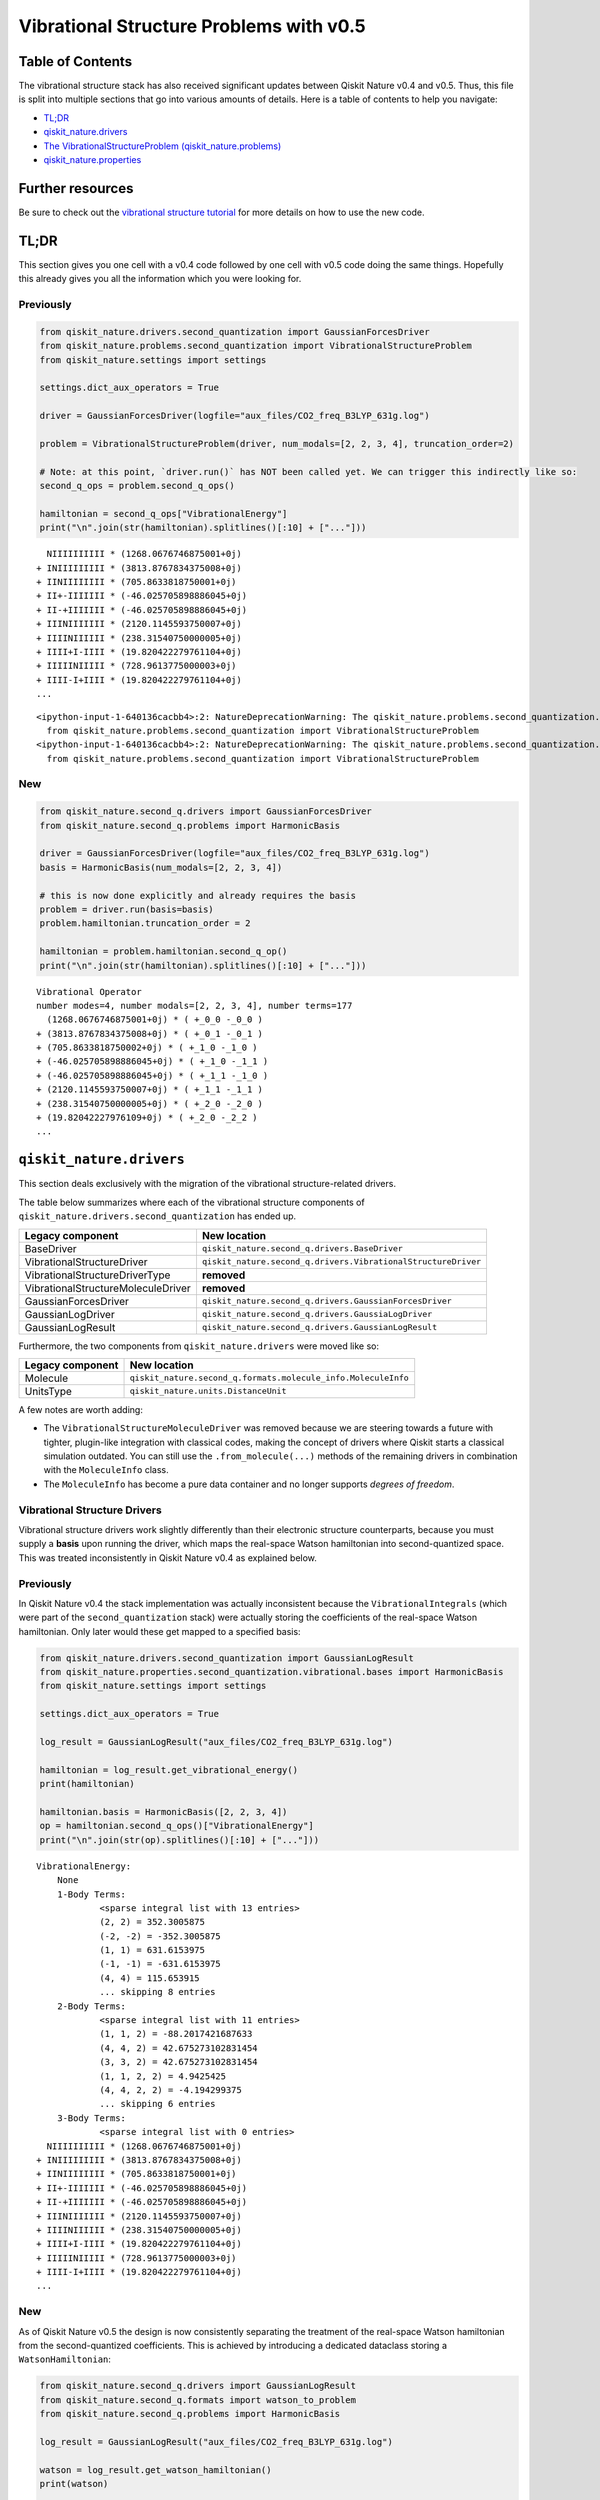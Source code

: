 Vibrational Structure Problems with v0.5
========================================

Table of Contents
-----------------

The vibrational structure stack has also received significant updates
between Qiskit Nature v0.4 and v0.5. Thus, this file is split into
multiple sections that go into various amounts of details. Here is a
table of contents to help you navigate:

-  `TL;DR <#TL;DR>`__
-  `qiskit_nature.drivers <#qiskit_nature.drivers>`__
-  `The VibrationalStructureProblem
   (qiskit_nature.problems) <#The-VibrationalStructureProblem-(qiskit_nature.problems)>`__
-  `qiskit_nature.properties <#qiskit_nature.properties>`__

Further resources
-----------------

Be sure to check out the `vibrational structure
tutorial <../tutorials/02_vibrational_structure.ipynb>`__ for more
details on how to use the new code.

TL;DR
-----

This section gives you one cell with a v0.4 code followed by one cell
with v0.5 code doing the same things. Hopefully this already gives you
all the information which you were looking for.

Previously
~~~~~~~~~~

.. code:: ipython3

    from qiskit_nature.drivers.second_quantization import GaussianForcesDriver
    from qiskit_nature.problems.second_quantization import VibrationalStructureProblem
    from qiskit_nature.settings import settings

    settings.dict_aux_operators = True

    driver = GaussianForcesDriver(logfile="aux_files/CO2_freq_B3LYP_631g.log")

    problem = VibrationalStructureProblem(driver, num_modals=[2, 2, 3, 4], truncation_order=2)

    # Note: at this point, `driver.run()` has NOT been called yet. We can trigger this indirectly like so:
    second_q_ops = problem.second_q_ops()

    hamiltonian = second_q_ops["VibrationalEnergy"]
    print("\n".join(str(hamiltonian).splitlines()[:10] + ["..."]))


.. parsed-literal::

      NIIIIIIIIII * (1268.0676746875001+0j)
    + INIIIIIIIII * (3813.8767834375008+0j)
    + IINIIIIIIII * (705.8633818750001+0j)
    + II+-IIIIIII * (-46.025705898886045+0j)
    + II-+IIIIIII * (-46.025705898886045+0j)
    + IIINIIIIIII * (2120.1145593750007+0j)
    + IIIINIIIIII * (238.31540750000005+0j)
    + IIII+I-IIII * (19.820422279761104+0j)
    + IIIIINIIIII * (728.9613775000003+0j)
    + IIII-I+IIII * (19.820422279761104+0j)
    ...


.. parsed-literal::

    <ipython-input-1-640136cacbb4>:2: NatureDeprecationWarning: The qiskit_nature.problems.second_quantization.electronic package is deprecated as of version 0.5.0 and will be removed no sooner than 3 months after the release. Instead use the qiskit_nature.second_q.problems package.
      from qiskit_nature.problems.second_quantization import VibrationalStructureProblem
    <ipython-input-1-640136cacbb4>:2: NatureDeprecationWarning: The qiskit_nature.problems.second_quantization.vibrational package is deprecated as of version 0.5.0 and will be removed no sooner than 3 months after the release. Instead use the qiskit_nature.second_q.problems package.
      from qiskit_nature.problems.second_quantization import VibrationalStructureProblem


New
~~~

.. code:: ipython3

    from qiskit_nature.second_q.drivers import GaussianForcesDriver
    from qiskit_nature.second_q.problems import HarmonicBasis

    driver = GaussianForcesDriver(logfile="aux_files/CO2_freq_B3LYP_631g.log")
    basis = HarmonicBasis(num_modals=[2, 2, 3, 4])

    # this is now done explicitly and already requires the basis
    problem = driver.run(basis=basis)
    problem.hamiltonian.truncation_order = 2

    hamiltonian = problem.hamiltonian.second_q_op()
    print("\n".join(str(hamiltonian).splitlines()[:10] + ["..."]))


.. parsed-literal::

    Vibrational Operator
    number modes=4, number modals=[2, 2, 3, 4], number terms=177
      (1268.0676746875001+0j) * ( +_0_0 -_0_0 )
    + (3813.8767834375008+0j) * ( +_0_1 -_0_1 )
    + (705.8633818750002+0j) * ( +_1_0 -_1_0 )
    + (-46.025705898886045+0j) * ( +_1_0 -_1_1 )
    + (-46.025705898886045+0j) * ( +_1_1 -_1_0 )
    + (2120.1145593750007+0j) * ( +_1_1 -_1_1 )
    + (238.31540750000005+0j) * ( +_2_0 -_2_0 )
    + (19.82042227976109+0j) * ( +_2_0 -_2_2 )
    ...


``qiskit_nature.drivers``
-------------------------

This section deals exclusively with the migration of the vibrational
structure-related drivers.

The table below summarizes where each of the vibrational structure
components of ``qiskit_nature.drivers.second_quantization`` has ended
up.

+---------------------------------------+---------------------------------------------------------------+
| Legacy component                      | New location                                                  |
+=======================================+===============================================================+
| BaseDriver                            | ``qiskit_nature.second_q.drivers.BaseDriver``                 |
+---------------------------------------+---------------------------------------------------------------+
| VibrationalStructureDriver            | ``qiskit_nature.second_q.drivers.VibrationalStructureDriver`` |
+---------------------------------------+---------------------------------------------------------------+
| VibrationalStructureDriverType        | **removed**                                                   |
+---------------------------------------+---------------------------------------------------------------+
| VibrationalStructureMoleculeDriver    | **removed**                                                   |
+---------------------------------------+---------------------------------------------------------------+
| GaussianForcesDriver                  | ``qiskit_nature.second_q.drivers.GaussianForcesDriver``       |
+---------------------------------------+---------------------------------------------------------------+
| GaussianLogDriver                     | ``qiskit_nature.second_q.drivers.GaussiaLogDriver``           |
+---------------------------------------+---------------------------------------------------------------+
| GaussianLogResult                     | ``qiskit_nature.second_q.drivers.GaussianLogResult``          |
+---------------------------------------+---------------------------------------------------------------+

Furthermore, the two components from ``qiskit_nature.drivers`` were
moved like so:

+------------------+---------------------------------------------------------------+
| Legacy component | New location                                                  |
+==================+===============================================================+
| Molecule         | ``qiskit_nature.second_q.formats.molecule_info.MoleculeInfo`` |
+------------------+---------------------------------------------------------------+
| UnitsType        | ``qiskit_nature.units.DistanceUnit``                          |
+------------------+---------------------------------------------------------------+

A few notes are worth adding:

-  The ``VibrationalStructureMoleculeDriver`` was removed because we are
   steering towards a future with tighter, plugin-like integration with
   classical codes, making the concept of drivers where Qiskit starts a
   classical simulation outdated. You can still use the
   ``.from_molecule(...)`` methods of the remaining drivers in
   combination with the ``MoleculeInfo`` class.
-  The ``MoleculeInfo`` has become a pure data container and no longer
   supports *degrees of freedom*.

Vibrational Structure Drivers
~~~~~~~~~~~~~~~~~~~~~~~~~~~~~

Vibrational structure drivers work slightly differently than their
electronic structure counterparts, because you must supply a **basis**
upon running the driver, which maps the real-space Watson hamiltonian
into second-quantized space. This was treated inconsistently in Qiskit
Nature v0.4 as explained below.

Previously
~~~~~~~~~~

In Qiskit Nature v0.4 the stack implementation was actually inconsistent
because the ``VibrationalIntegrals`` (which were part of the
``second_quantization`` stack) were actually storing the coefficients of
the real-space Watson hamiltonian. Only later would these get mapped to
a specified basis:

.. code:: ipython3

    from qiskit_nature.drivers.second_quantization import GaussianLogResult
    from qiskit_nature.properties.second_quantization.vibrational.bases import HarmonicBasis
    from qiskit_nature.settings import settings

    settings.dict_aux_operators = True

    log_result = GaussianLogResult("aux_files/CO2_freq_B3LYP_631g.log")

    hamiltonian = log_result.get_vibrational_energy()
    print(hamiltonian)

    hamiltonian.basis = HarmonicBasis([2, 2, 3, 4])
    op = hamiltonian.second_q_ops()["VibrationalEnergy"]
    print("\n".join(str(op).splitlines()[:10] + ["..."]))


.. parsed-literal::

    VibrationalEnergy:
    	None
    	1-Body Terms:
    		<sparse integral list with 13 entries>
    		(2, 2) = 352.3005875
    		(-2, -2) = -352.3005875
    		(1, 1) = 631.6153975
    		(-1, -1) = -631.6153975
    		(4, 4) = 115.653915
    		... skipping 8 entries
    	2-Body Terms:
    		<sparse integral list with 11 entries>
    		(1, 1, 2) = -88.2017421687633
    		(4, 4, 2) = 42.675273102831454
    		(3, 3, 2) = 42.675273102831454
    		(1, 1, 2, 2) = 4.9425425
    		(4, 4, 2, 2) = -4.194299375
    		... skipping 6 entries
    	3-Body Terms:
    		<sparse integral list with 0 entries>
      NIIIIIIIIII * (1268.0676746875001+0j)
    + INIIIIIIIII * (3813.8767834375008+0j)
    + IINIIIIIIII * (705.8633818750001+0j)
    + II+-IIIIIII * (-46.025705898886045+0j)
    + II-+IIIIIII * (-46.025705898886045+0j)
    + IIINIIIIIII * (2120.1145593750007+0j)
    + IIIINIIIIII * (238.31540750000005+0j)
    + IIII+I-IIII * (19.820422279761104+0j)
    + IIIIINIIIII * (728.9613775000003+0j)
    + IIII-I+IIII * (19.820422279761104+0j)
    ...


New
~~~

As of Qiskit Nature v0.5 the design is now consistently separating the
treatment of the real-space Watson hamiltonian from the second-quantized
coefficients. This is achieved by introducing a dedicated dataclass
storing a ``WatsonHamiltonian``:

.. code:: ipython3

    from qiskit_nature.second_q.drivers import GaussianLogResult
    from qiskit_nature.second_q.formats import watson_to_problem
    from qiskit_nature.second_q.problems import HarmonicBasis

    log_result = GaussianLogResult("aux_files/CO2_freq_B3LYP_631g.log")

    watson = log_result.get_watson_hamiltonian()
    print(watson)

    basis = HarmonicBasis(num_modals=[2, 2, 3, 4])

    problem = watson_to_problem(watson, basis)

    hamiltonian = problem.hamiltonian.second_q_op()
    print("\n".join(str(hamiltonian).splitlines()[:10] + ["..."]))


.. parsed-literal::

    WatsonHamiltonian(quadratic_force_constants=<COO: shape=(4, 4), dtype=float64, nnz=4, fill_value=0.0>, cubic_force_constants=<COO: shape=(4, 4, 4), dtype=float64, nnz=4, fill_value=0.0>, quartic_force_constants=<COO: shape=(4, 4, 4, 4), dtype=float64, nnz=12, fill_value=0.0>, kinetic_coefficients=<COO: shape=(4, 4), dtype=float64, nnz=4, fill_value=-0.0>)
    Vibrational Operator
    number modes=4, number modals=[2, 2, 3, 4], number terms=177
      (1268.0676746875001+0j) * ( +_0_0 -_0_0 )
    + (3813.8767834375008+0j) * ( +_0_1 -_0_1 )
    + (705.8633818750002+0j) * ( +_1_0 -_1_0 )
    + (-46.025705898886045+0j) * ( +_1_0 -_1_1 )
    + (-46.025705898886045+0j) * ( +_1_1 -_1_0 )
    + (2120.1145593750007+0j) * ( +_1_1 -_1_1 )
    + (238.31540750000005+0j) * ( +_2_0 -_2_0 )
    + (19.82042227976109+0j) * ( +_2_0 -_2_2 )
    ...


The ``VibrationalStructureProblem`` (``qiskit_nature.problems``)
----------------------------------------------------------------

This section details all the changes around the
``VibrationalStructureProblem``.

The table below summarizes the vibrational components of the **new**
``qiskit_nature.second_q.problems`` module, and shows from where these
parts originated in the old code:

+------------------------------------+----------------------------------------------------------------------------------------+
| New component                      | Legacy location                                                                        |
+====================================+========================================================================================+
| ``BaseProblem``                    | ``qiskit_nature.problems.second_quantization.BaseProblem``                             |
+------------------------------------+----------------------------------------------------------------------------------------+
| ``EigenstateResult``               | ``qiskit_nature.results.EigenstateResult``                                             |
+------------------------------------+----------------------------------------------------------------------------------------+
| ``PropertiesContainer``            | similar to                                                                             |
|                                    | ``qiskit_nature.properties.GroupedProperty``                                           |
+------------------------------------+----------------------------------------------------------------------------------------+
| ``VibrationalBasis``               | ``qiskit_nature.properties.second_quantization.vibrational.bases.VibrationalBasis``    |
+------------------------------------+----------------------------------------------------------------------------------------+
| ``HarmonicBasis``                  | ``qiskit_nature.properties.second_quantization.vibrational.bases.HarmonicBasis``       |
+------------------------------------+----------------------------------------------------------------------------------------+
| ``VibrationalStructureProblem``    | ``qiskit_nature.problems.second_quantization.vibrational.VibrationalStructureProblem`` |
+------------------------------------+----------------------------------------------------------------------------------------+
| ``VibrationalPropertiesContainer`` | *did not exist yet*                                                                    |
+------------------------------------+----------------------------------------------------------------------------------------+
| ``VibrationalStructureResult``     | ``qiskit_nature.results.VibrationalStructureResult``                                   |
+------------------------------------+----------------------------------------------------------------------------------------+

Previously
~~~~~~~~~~

.. code:: ipython3

    from qiskit_nature.drivers.second_quantization import GaussianForcesDriver
    from qiskit_nature.problems.second_quantization import VibrationalStructureProblem

    driver = GaussianForcesDriver(logfile="aux_files/CO2_freq_B3LYP_631g.log")

    problem = VibrationalStructureProblem(driver, num_modals=[2, 2, 3, 4], truncation_order=2)

    # we trigger driver.run() implicitly like so:
    second_q_ops = problem.second_q_ops()

    hamiltonian_op = second_q_ops.pop("VibrationalEnergy")
    aux_ops = second_q_ops

New
~~~

.. code:: ipython3

    from qiskit_nature.second_q.drivers import GaussianForcesDriver
    from qiskit_nature.second_q.problems import HarmonicBasis

    driver = GaussianForcesDriver(logfile="aux_files/CO2_freq_B3LYP_631g.log")
    basis = HarmonicBasis(num_modals=[2, 2, 3, 4])

    problem = driver.run(basis=basis)
    problem.hamiltonian.truncation_order = 2

    hamiltonian_op, aux_ops = problem.second_q_ops()

For more information on the new and improved
``VibrationalStructureProblem``, please refer to the `vibrational
structure tutorial <../tutorials/02_vibrational_structure.ipynb>`__.

``qiskit_nature.properties``
----------------------------

The properties module has been refactored and split into multiple
locations. In this section, we will only be focusing on its
*vibrational* components.

The following table lists where each component of
``qiskit_nature.properties`` has been moved to.

+--------------------------------------------------------------------+-------------------------------------------------------------+
| Legacy component                                                   | New location                                                |
+====================================================================+=============================================================+
| ``Property``                                                       | ``qiskit_nature.second_q.properties.SparseLabelOpsFactory`` |
+--------------------------------------------------------------------+-------------------------------------------------------------+
| ``GroupedProperty``                                                | succeeded by                                                |
|                                                                    | ``qiskit_nature.second_q.problems.PropertiesContainer``     |
+--------------------------------------------------------------------+-------------------------------------------------------------+
| ``second_quantization.DriverMetadata``                             | **removed**                                                 |
+--------------------------------------------------------------------+-------------------------------------------------------------+
| ``second_quantization.vibrational.VibrationalEnergy``              | ``qiskit_nature.second_q.hamiltonians.VibrationalEnergy``   |
+--------------------------------------------------------------------+-------------------------------------------------------------+
| ``second_quantization.vibrational.OccupiedModals``                 | ``qiskit_nature.second_q.properties.OccupiedModals``        |
+--------------------------------------------------------------------+-------------------------------------------------------------+
| ``second_quantization.vibrational.bases.VibrationalBasis``         | ``qiskit_nature.second_q.problems.VibrationalBasis``        |
+--------------------------------------------------------------------+-------------------------------------------------------------+
| ``second_quantization.vibrational.bases.HarmonicBasis``            | ``qiskit_nature.second_q.problems.HarmonicBasis``           |
+--------------------------------------------------------------------+-------------------------------------------------------------+
| ``second_quantization.vibrational.integrals.VibrationalIntegrals`` | succeeded by                                                |
|                                                                    | ``qiskit_nature.second_q.operators.VibrationalIntegrals``   |
+--------------------------------------------------------------------+-------------------------------------------------------------+

We suggest that you look at the `vibrational structure
tutorial <../tutorials/02_vibrational_structure.ipynb>`__ for more
in-depth explanations, but we will leave a few comments here:

-  the ``VibrationalBasis`` is now only tracked on the
   ``VibrationalStructureProblem`` and not for each operator
   individually
-  the ``VibrationalEnergy`` (which has always been a_special\_
   ``Property``) is in the new ``second_q.hamiltonians`` module to
   highlight this special role

